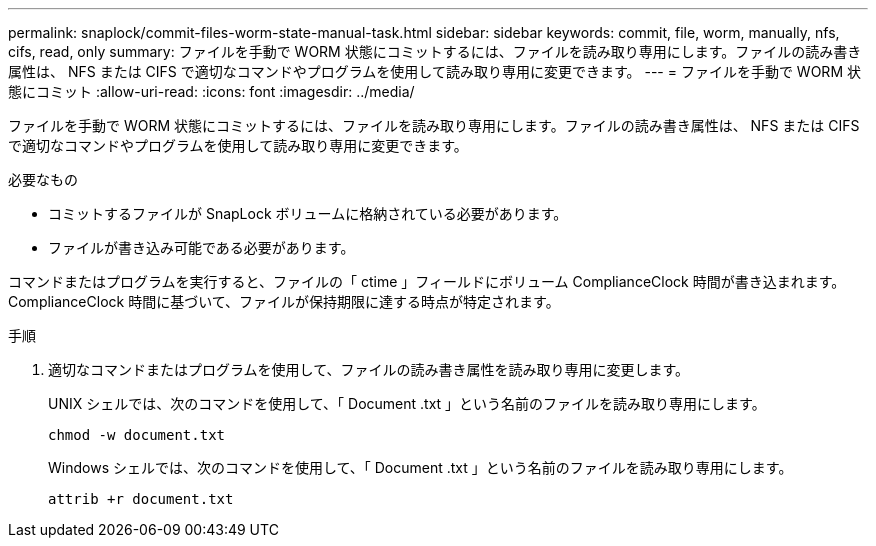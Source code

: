---
permalink: snaplock/commit-files-worm-state-manual-task.html 
sidebar: sidebar 
keywords: commit, file, worm, manually, nfs, cifs, read, only 
summary: ファイルを手動で WORM 状態にコミットするには、ファイルを読み取り専用にします。ファイルの読み書き属性は、 NFS または CIFS で適切なコマンドやプログラムを使用して読み取り専用に変更できます。 
---
= ファイルを手動で WORM 状態にコミット
:allow-uri-read: 
:icons: font
:imagesdir: ../media/


[role="lead"]
ファイルを手動で WORM 状態にコミットするには、ファイルを読み取り専用にします。ファイルの読み書き属性は、 NFS または CIFS で適切なコマンドやプログラムを使用して読み取り専用に変更できます。

.必要なもの
* コミットするファイルが SnapLock ボリュームに格納されている必要があります。
* ファイルが書き込み可能である必要があります。


コマンドまたはプログラムを実行すると、ファイルの「 ctime 」フィールドにボリューム ComplianceClock 時間が書き込まれます。ComplianceClock 時間に基づいて、ファイルが保持期限に達する時点が特定されます。

.手順
. 適切なコマンドまたはプログラムを使用して、ファイルの読み書き属性を読み取り専用に変更します。
+
UNIX シェルでは、次のコマンドを使用して、「 Document .txt 」という名前のファイルを読み取り専用にします。

+
[listing]
----
chmod -w document.txt
----
+
Windows シェルでは、次のコマンドを使用して、「 Document .txt 」という名前のファイルを読み取り専用にします。

+
[listing]
----
attrib +r document.txt
----

